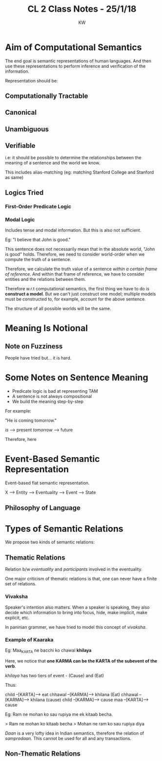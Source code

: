 #+TITLE: CL 2 Class Notes - 25/1/18
#+AUTHOR: KW

* Aim of Computational Semantics

# to be useless

The end goal is semantic representations of human languages. And then use these representations to perform inference and verification of the information.

# and is this really the best way?

Representation should be:

** Computationally Tractable

# no shit

** Canonical 
** Unambiguous
** Verifiable

i.e: it should be possible to determine the relationships between the meaning of a sentence and the world we know.

This includes alias-matching (eg: matching Stanford College and Stanford as same)
# of course, how else would we bloody evaluate it
** Logics Tried

*** First-Order Predicate Logic
*** Modal Logic

Includes tense and modal information.
But this is also not sufficient.

Eg: "I believe that John is good."

This sentence does not necessarily mean that in the absolute world, "John is good" holds. Therefore, we need to consider world-order when we compute the truth of a sentence.

# "Traversing across worlds". hah.

Therefore, we calculate the truth value of a sentence /within a certain frame of reference/. And within that frame of reference, we have to consider entities and the relations between them.

Therefore w.r.t computational semantics, the first thing we have to do is *construct a model*. But we can't just construct one model; multiple models must be constructed to, for example, account for the above sentence.

The structure of all possible worlds will be the same.

# how does one make a world structure

* Meaning Is Notional 

** Note on Fuzziness

People have tried but... it is hard.

# that's what she said

* Some Notes on Sentence Meaning

  - Predicate logic is bad at representing TAM
  - A sentence is not always compositional 
  - We build the meaning step-by-step

For example:

"He is coming tomorrow."

/is/ --> present
/tomorrow/ --> future

Therefore, here
 
* Event-Based Semantic Representation

Event-based flat semantic representation.


X   -----> Entity
    -----> Eventuality ---> Event
                       ---> State

** Philosophy of Language
* Types of Semantic Relations

We propose two kinds of semantic relations:

** Thematic Relations

Relation b/w /eventuality/ and /participants/ involved in the eventuality.

One major criticism of thematic relations is that, one can never have a finite set of relations.

*** Vivaksha

Speaker's intention also matters. When a speaker is speaking, they also decide which information to bring into focus, hide, make implicit, make explicit, etc.

In paninian grammer, we have tried to model this concept of /vivaksha/.

*** Example of Kaaraka

Eg: Maa_KARTA ne bacchi ko chawal *khilaya*

Here, we notice that *one KARMA can be the KARTA of the subevent of the verb*.

/khilaya/ has two tiers of event - (Cause) and (Eat)

Thus:

child --[KARTA]--> eat
chhawal --[KARMA]--> khilana (Eat)
chhawal --[KARMA]--> khilana (cause)
child --[KARMA]--> cause
maa --[KARTA]--> cause

Eg: Ram ne mohan ko sau rupiya me ek kitaab becha.

> Ram ne mohan ko kitaab becha
> Mohan ne ram ko sau rupiya diya

# something about /daan/ and /sampradaan/ ?

/Daan/ is a very lofty idea in Indian semantics, therefore the relation of /sampradaan/. This cannot be used for all and any transactions.

** Non-Thematic Relations
